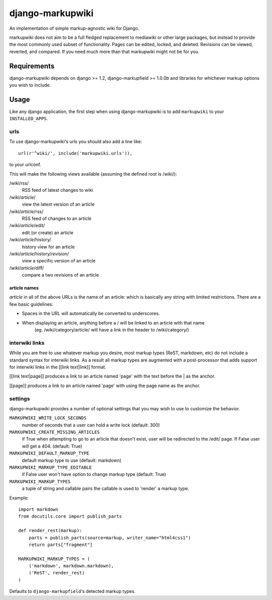 =================
django-markupwiki
=================

An implementation of simple markup-agnostic wiki for Django.

markupwiki does not aim to be a full fledged replacement to mediawiki or other
large packages, but instead to provide the most commonly used subset of
functionality.  Pages can be edited, locked, and deleted.  Revisions can be
viewed, reverted, and compared.  If you need much more than that markupwiki
might not be for you.

Requirements
============

django-markupwiki depends on django >= 1.2, django-markupfield >= 1.0.0b and
libraries for whichever markup options you wish to include.


Usage
=====

Like any django application, the first step when using django-markupwiki is
to add ``markupwiki`` to your ``INSTALLED_APPS``.

urls
----

To use django-markupwiki's urls you should also add a line like::

    url(r'^wiki/', include('markupwiki.urls')),

to your urlconf.

This will make the following views available (assuming the defined root is /wiki/):

/wiki/rss/
    RSS feed of latest changes to wiki
/wiki/*article*/
    view the latest version of an article
/wiki/*article*/rss/
    RSS feed of changes to an article
/wiki/*article*/edit/
    edit (or create) an article
/wiki/*article*/history/
    history view for an article
/wiki/*article*/history/*revision*/
    view a specific version of an article
/wiki/*article*/diff/
    compare a two revisions of an article


article names
~~~~~~~~~~~~~

*article* in all of the above URLs is the name of an article: which is basically any string with limited restrictions.  There are a few basic guidelines:

* Spaces in the URL will automatically be converted to underscores.
* When displaying an article, anything before a / will be linked to an article with that name
    (eg. /wiki/category/article/ will have a link in the header to /wiki/category/)


interwiki links
---------------

While you are free to use whatever markup you desire, most markup types (ReST, markdown, etc) do not include a standard syntax for interwiki links.  As a result all markup types are augmented with a post-processor that adds support for interwiki links in the [[link text|link]] format.

[[link text|page]] produces a link to an article named 'page' with the text before the | as the anchor.

[[page]] produces a link to an article named 'page' with using the page name as the anchor.

settings
--------

django-markupwiki provides a number of optional settings that you may wish to use
to customize the behavior.

``MARKUPWIKI_WRITE_LOCK_SECONDS``
    number of seconds that a user can hold a write lock (default: 300)
``MARKUPWIKI_CREATE_MISSING_ARTICLES``
    if True when attempting to go to an article that doesn't exist, user will be redirected to the /edit/ page.  If False user will get a 404. (default: True)
``MARKUPWIKI_DEFAULT_MARKUP_TYPE``
    default markup type to use (default: markdown)
``MARKUPWIKI_MARKUP_TYPE_EDITABLE``
    if False user won't have option to change markup type (default: True)
``MARKUPWIKI_MARKUP_TYPES``
    a tuple of string and callable pairs the callable is used to 'render' a markup type.  

Example::

    import markdown
    from docutils.core import publish_parts

    def render_rest(markup):
        parts = publish_parts(source=markup, writer_name="html4css1")
        return parts["fragment"]

    MARKUPWIKI_MARKUP_TYPES = (
        ('markdown', markdown.markdown),
        ('ReST', render_rest)
    )

Defaults to ``django-markupfield``'s detected markup types.
